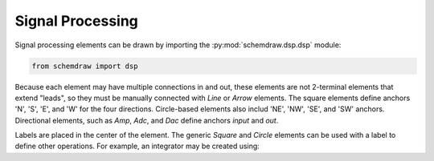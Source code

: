 Signal Processing
=================

.. jupyter-execute::
    :hide-code:

    %config InlineBackend.figure_format = 'svg'
    from functools import partial
    import schemdraw
    from schemdraw import dsp

Signal processing elements can be drawn by importing the :py:mod:`schemdraw.dsp.dsp` module:

.. code-block:: python

    from schemdraw import dsp

Because each element may have multiple connections in and out, these elements
are not 2-terminal elements that extend "leads", so they must be manually connected with
`Line` or `Arrow` elements. The square elements define anchors 'N', 'S', 'E', and 'W' for
the four directions. Circle-based elements also includ 'NE', 'NW', 'SE', and 'SW'
anchors.
Directional elements, such as `Amp`, `Adc`, and `Dac` define anchors `input` and `out`.


.. jupyter-execute::
    :hide-code:

    def drawElements(elmlist, cols=3, dx=8, dy=2):
        d = schemdraw.Drawing(fontsize=12)
        for i, e in enumerate(elmlist):
            y = i//cols*-dy
            x = (i%cols) * dx

            name = type(e()).__name__
            if hasattr(e, 'keywords'):  # partials have keywords attribute
                args = ', '.join(['{}={}'.format(k, v) for k, v in e.keywords.items()])
                name = '{}({})'.format(name, args)
            d += e().right().at((x,y)).label(name, loc='rgt', ofst=.2, halign='left', valign='center')
        return d

    elms = [dsp.Square, dsp.Circle, dsp.Sum, dsp.SumSigma, dsp.Mixer, dsp.Speaker,
            dsp.Amp, dsp.OscillatorBox, dsp.Oscillator, dsp.Filter, 
            partial(dsp.Filter, response='lp'), partial(dsp.Filter, response='bp'),
            partial(dsp.Filter, response='hp'), dsp.Adc, dsp.Dac, dsp.Demod,
            dsp.Circulator, dsp.Isolator, dsp.VGA
            ]
    drawElements(elms, dx=6)


Labels are placed in the center of the element. The generic `Square` and `Circle` elements can be used with a label to define other operations. For example, an integrator
may be created using:

.. jupyter-execute::

    dsp.Square().label(r'$\int$')
